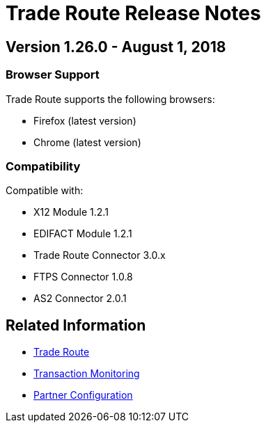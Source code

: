 = Trade Route Release Notes
:keywords: b2b, release notes

== Version 1.26.0  - August 1, 2018

=== Browser Support

Trade Route supports the following browsers:

* Firefox (latest version)
* Chrome (latest version)

=== Compatibility

Compatible with:

* X12 Module 1.2.1
* EDIFACT Module 1.2.1
* Trade Route Connector 3.0.x
* FTPS Connector 1.0.8
* AS2 Connector 2.0.1

== Related Information

* xref:trade-route:ROOT:trade-route.adoc[Trade Route]
* xref:trade-route:ROOT:transaction-monitoring.adoc[Transaction Monitoring]
* xref:trade-route:ROOT:partner-configuration.adoc[Partner Configuration]
